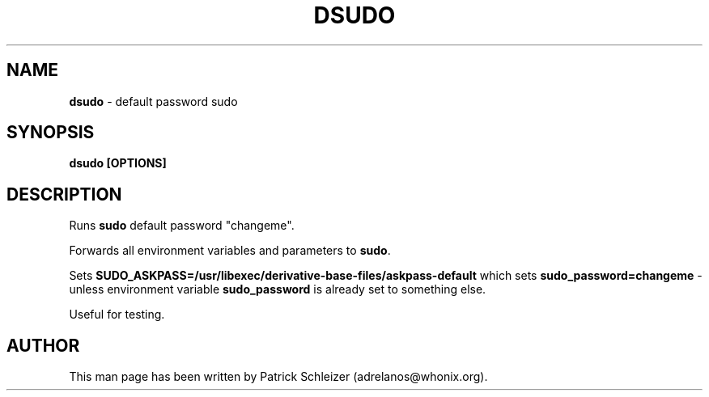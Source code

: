 .\" generated with Ronn-NG/v0.10.1
.\" http://github.com/apjanke/ronn-ng/tree/0.10.1
.TH "DSUDO" "8" "January 2020" "dist-base-files" "dist-base-files Manual"
.SH "NAME"
\fBdsudo\fR \- default password sudo
.SH "SYNOPSIS"
\fBdsudo [OPTIONS]\fR
.SH "DESCRIPTION"
Runs \fBsudo\fR default password "changeme"\.
.P
Forwards all environment variables and parameters to \fBsudo\fR\.
.P
Sets \fBSUDO_ASKPASS=/usr/libexec/derivative\-base\-files/askpass\-default\fR which sets \fBsudo_password=changeme\fR \- unless environment variable \fBsudo_password\fR is already set to something else\.
.P
Useful for testing\.
.SH "AUTHOR"
This man page has been written by Patrick Schleizer (adrelanos@whonix\.org)\.

